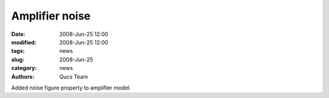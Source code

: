 Amplifier noise
###############

:date: 2008-Jun-25 12:00
:modified: 2008-Jun-25 12:00
:tags: news
:slug: 2008-Jun-25
:category: news
:authors: Qucs Team

Added noise figure property to amplifier model.
